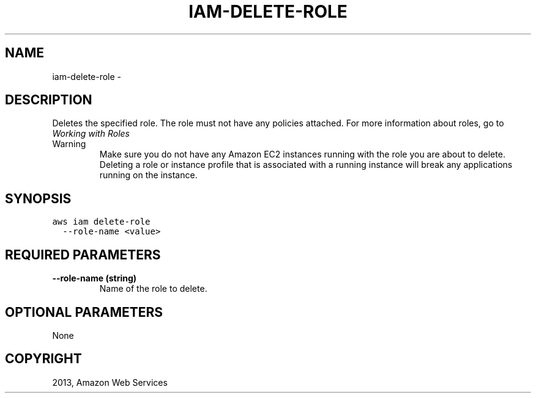 .TH "IAM-DELETE-ROLE" "1" "March 09, 2013" "0.8" "aws-cli"
.SH NAME
iam-delete-role \- 
.
.nr rst2man-indent-level 0
.
.de1 rstReportMargin
\\$1 \\n[an-margin]
level \\n[rst2man-indent-level]
level margin: \\n[rst2man-indent\\n[rst2man-indent-level]]
-
\\n[rst2man-indent0]
\\n[rst2man-indent1]
\\n[rst2man-indent2]
..
.de1 INDENT
.\" .rstReportMargin pre:
. RS \\$1
. nr rst2man-indent\\n[rst2man-indent-level] \\n[an-margin]
. nr rst2man-indent-level +1
.\" .rstReportMargin post:
..
.de UNINDENT
. RE
.\" indent \\n[an-margin]
.\" old: \\n[rst2man-indent\\n[rst2man-indent-level]]
.nr rst2man-indent-level -1
.\" new: \\n[rst2man-indent\\n[rst2man-indent-level]]
.in \\n[rst2man-indent\\n[rst2man-indent-level]]u
..
.\" Man page generated from reStructuredText.
.
.SH DESCRIPTION
.sp
Deletes the specified role. The role must not have any policies attached. For
more information about roles, go to \fI\%Working with Roles\fP
.
.IP Warning
Make sure you do not have any Amazon EC2 instances running with the role you
are about to delete. Deleting a role or instance profile that is associated
with a running instance will break any applications running on the instance.
.RE
.SH SYNOPSIS
.sp
.nf
.ft C
aws iam delete\-role
  \-\-role\-name <value>
.ft P
.fi
.SH REQUIRED PARAMETERS
.INDENT 0.0
.TP
.B \fB\-\-role\-name\fP  (string)
Name of the role to delete.
.UNINDENT
.SH OPTIONAL PARAMETERS
.sp
None
.SH COPYRIGHT
2013, Amazon Web Services
.\" Generated by docutils manpage writer.
.

